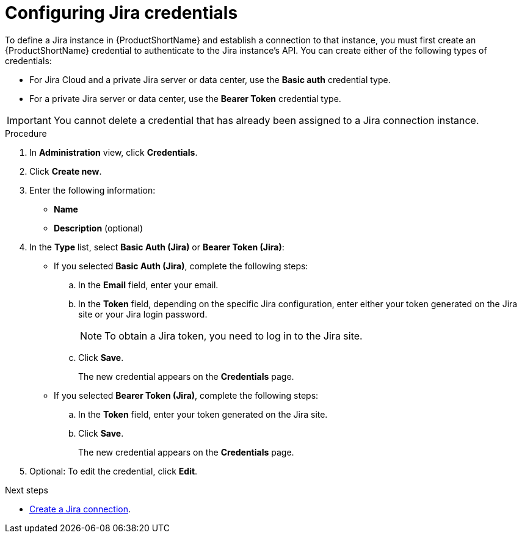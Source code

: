// Module included in the following assemblies:
//
// * docs/web-console-guide/master.adoc

:_mod-docs-content-type: PROCEDURE
[id="configuring-jira-credentials_{context}"]
= Configuring Jira credentials

To define a Jira instance in {ProductShortName} and establish a connection to that instance, you must first create an {ProductShortName} credential to authenticate to the Jira instance's API. You can create either of the following types of credentials:

* For Jira Cloud and a private Jira server or data center, use the *Basic auth* credential type. 		
* For a private Jira server or data center, use the *Bearer Token* credential type.	

IMPORTANT: You cannot delete a credential that has already been assigned to a Jira connection instance.

.Procedure

. In *Administration* view, click *Credentials*.
. Click *Create new*.
. Enter the following information:
* *Name*
* *Description* (optional)
. In the *Type* list, select *Basic Auth (Jira)* or *Bearer Token (Jira)*:
+
* If you selected *Basic Auth (Jira)*, complete the following steps:

.. In the *Email* field, enter your email.
.. In the *Token* field, depending on the specific Jira configuration, enter either your token generated on the Jira site or your Jira login password.
+
NOTE: To obtain a Jira token, you need to log in to the Jira site.

.. Click *Save*.
+
The new credential appears on the *Credentials* page.

* If you selected *Bearer Token (Jira)*, complete the following steps:

.. In the *Token* field, enter your token generated on the Jira site.
.. Click *Save*.
+
The new credential appears on the *Credentials* page.

. Optional: To edit the credential, click *Edit*.


[role="_additional-resources"]
.Next steps

* xref:creating-a-jira-connection_creating-and-configuring-a-jira-connection[Create a Jira connection].
